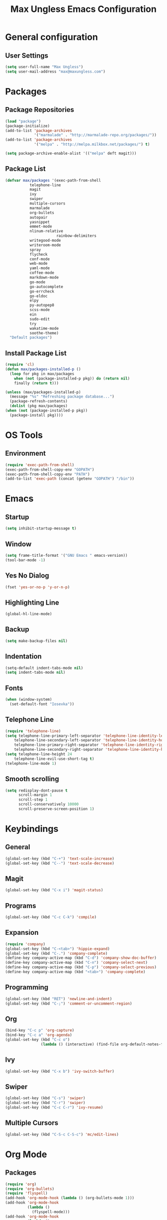 #+TITLE: Max Ungless Emacs Configuration

* General configuration
** User Settings
  #+BEGIN_SRC emacs-lisp
    (setq user-full-name "Max Ungless")
    (setq user-mail-address "max@maxungless.com")
  #+END_SRC
* Packages
** Package Repositories
  #+BEGIN_SRC emacs-lisp
    (load "package")
    (package-initialize)
    (add-to-list 'package-archives
                 '("marmalade" . "http://marmalade-repo.org/packages/"))
    (add-to-list 'package-archives
                 '("melpa" . "http://melpa.milkbox.net/packages/") t)

    (setq package-archive-enable-alist '(("melpa" deft magit)))
  #+END_SRC

** Package List
  #+BEGIN_SRC emacs-lisp
    (defvar max/packages '(exec-path-from-shell
			   telephone-line
			   magit
			   ivy
			   swiper
			   multiple-cursors
			   marmalade
			   org-bullets
			   autopair
			   yasnippet
			   emmet-mode
			   nlinum-relative
                           rainbow-delimiters
			   writegood-mode
			   writeroom-mode
			   spray
			   flycheck
			   conf-mode
			   web-mode
			   yaml-mode
			   coffee-mode
			   markdown-mode
			   go-mode
			   go-autocomplete
			   go-errcheck
			   go-eldoc
			   elpy
			   py-autopep8
			   scss-mode
			   ein
			   sudo-edit
			   try
			   wakatime-mode
			   soothe-theme)
      "Default packages")
  #+END_SRC

** Install Package List
  #+BEGIN_SRC emacs-lisp
    (require 'cl)
    (defun max/packages-installed-p ()
      (loop for pkg in max/packages
	    when (not (package-installed-p pkg)) do (return nil)
	    finally (return t)))

    (unless (max/packages-installed-p)
      (message "%s" "Refreshing package database...")
      (package-refresh-contents)
      (dolist (pkg max/packages)
	(when (not (package-installed-p pkg))
	  (package-install pkg))))
  #+END_SRC

* OS Tools
** Environment
  #+BEGIN_SRC emacs-lisp
    (require 'exec-path-from-shell)
    (exec-path-from-shell-copy-env "GOPATH")
    (exec-path-from-shell-copy-env "PATH")
    (add-to-list 'exec-path (concat (getenv "GOPATH") "/bin"))
  #+END_SRC

* Emacs
** Startup
   #+BEGIN_SRC emacs-lisp
     (setq inhibit-startup-message t)
   #+END_SRC

** Window
   #+BEGIN_SRC emacs-lisp
     (setq frame-title-format '("GNU Emacs " emacs-version))
     (tool-bar-mode -1)
   #+END_SRC

** Yes No Dialog
   #+BEGIN_SRC emacs-lisp
     (fset 'yes-or-no-p 'y-or-n-p)
   #+END_SRC

** Highlighting Line
   #+BEGIN_SRC emacs-lisp
     (global-hl-line-mode)
   #+END_SRC

** Backup
   #+BEGIN_SRC emacs-lisp
     (setq make-backup-files nil)
   #+END_SRC

** Indentation
  #+BEGIN_SRC emacs-lisp
    (setq-default indent-tabs-mode nil)
    (setq indent-tabs-mode nil)
  #+END_SRC

** Fonts
   #+BEGIN_SRC emacs-lisp
     (when (window-system)
       (set-default-font "Iosevka"))
   #+END_SRC

** Telephone Line
   #+BEGIN_SRC emacs-lisp
     (require 'telephone-line)
     (setq telephone-line-primary-left-separator 'telephone-line-identity-left
         telephone-line-secondary-left-separator 'telephone-line-identity-hollow-left
         telephone-line-primary-right-separator 'telephone-line-identity-right
         telephone-line-secondary-right-separator 'telephone-line-identity-hollow-right)
     (setq telephone-line-height 24
         telephone-line-evil-use-short-tag t)
     (telephone-line-mode 1)
    #+END_SRC

** Smooth scrolling
   #+BEGIN_SRC emacs-lisp
    (setq redisplay-dont-pause t
          scroll-margin 1
          scroll-step 1
          scroll-conservatively 10000
          scroll-preserve-screen-position 1)
   #+END_SRC
   
* Keybindings
** General
  #+BEGIN_SRC emacs-lisp
    (global-set-key (kbd "C-+") 'text-scale-increase)
    (global-set-key (kbd "C--") 'text-scale-decrease)
  #+END_SRC

** Magit
  #+BEGIN_SRC emacs-lisp
    (global-set-key (kbd "C-x i") 'magit-status)
  #+END_SRC
** Programs
  #+BEGIN_SRC emacs-lisp
    (global-set-key (kbd "C-c C-k") 'compile)
  #+END_SRC

** Expansion
  #+BEGIN_SRC emacs-lisp
    (require 'company)
    (global-set-key (kbd "C-<tab>") 'hippie-expand)
    (global-set-key (kbd "C-.") 'company-complete)
    (define-key company-active-map (kbd "C-d") 'company-show-doc-buffer)
    (define-key company-active-map (kbd "C-n") 'company-select-next)
    (define-key company-active-map (kbd "C-p") 'company-select-previous)
    (define-key company-active-map (kbd "<tab>") 'company-complete)
  #+END_SRC

** Programming
  #+BEGIN_SRC emacs-lisp
    (global-set-key (kbd "RET") 'newline-and-indent)
    (global-set-key (kbd "C-;") 'comment-or-uncomment-region)
  #+END_SRC

** Org
   #+BEGIN_SRC emacs-lisp
     (bind-key "C-c p" 'org-capture)
     (bind-key "C-c a" 'org-agenda)
     (global-set-key (kbd "C-c o")
                     (lambda () (interactive) (find-file org-default-notes-file)))
   #+END_SRC

** Ivy
   #+BEGIN_SRC emacs-lisp
     (global-set-key (kbd "C-x b") 'ivy-switch-buffer)
   #+END_SRC

** Swiper
   #+BEGIN_SRC emacs-lisp
     (global-set-key (kbd "C-s") 'swiper)
     (global-set-key (kbd "C-r") 'swiper)
     (global-set-key (kbd "C-c C-r") 'ivy-resume)
   #+END_SRC

** Multiple Cursors
   #+BEGIN_SRC emacs-lisp
     (global-set-key (kbd "C-S-c C-S-c") 'mc/edit-lines)
   #+END_SRC

* Org Mode
** Packages
  #+BEGIN_SRC emacs-lisp
    (require 'org)
    (require 'org-bullets)
    (require 'flyspell)
    (add-hook 'org-mode-hook (lambda () (org-bullets-mode 1)))
    (add-hook 'org-mode-hook
              (lambda ()
                (flyspell-mode)))
    (add-hook 'org-mode-hook
              (lambda ()
                (writegood-mode)))
  #+END_SRC
** Configurations
  #+BEGIN_SRC emacs-lisp
     (setq org-directory "~/workspace/org/")
     (setq org-default-notes-file "~/workspace/org/programming/notes.org")
     (setq org-export-html-postamble-format
           '(("en" "<p class=\"date\">Date: %d</p>")))
     (setq org-export-html-date-format-string "%A %d %B %Y")
  #+END_SRC
* E-Mail
  #+BEGIN_SRC emacs-lisp
    (require 'mu4e)

    (setq mu4e-maildir-shortcuts
          '(("/INBOX"             . ?i)))
    (setq mu4e-maildir "~/mail")
    (add-to-list 'load-path "/usr/share/emacs/site-lisp/mu4e")
    (setq mu4e-get-mail-command "offlineimap")

    (require 'smtpmail)
    (require 'starttls)
    (setq send-mail-function 'smtpmail-send-it
          message-send-mail-function 'smtpmail-send-it
          smtpmail-starttls-credentials '(("smtp.webfaction.com" 587 nil nil))
          smtpmail-auth-credentials (expand-file-name "~/.authinfo")
          smtpmail-default-smtp-server "smtp.webfaction.com"
          smtpmail-smtp-server "smtp.webfaction.com"
          smtpmail-smtp-service 587
          smtpmail-debug-info t)
  #+END_SRC
* Editing Text
** Autopairing
   #+BEGIN_SRC emacs-lisp
     (require 'autopair)
     (autopair-global-mode)
   #+END_SRC

** Line Numbers
   #+BEGIN_SRC emacs-lisp
     (require 'nlinum-relative)
     (setq nlinum-relative-redisplay-delay 0)
     (add-hook 'prog-mode-hook 'nlinum-relative-mode)
   #+END_SRC

** Auto Complete
   #+BEGIN_SRC emacs-lisp
     (require 'company)
     (add-hook 'after-init-hook #'global-company-mode)
     (setq company-idle-delay 0
           company-echo-delay 0
           company-dabbrev-downcase nil
           company-minimum-prefix-length 2
           company-selection-wrap-around t
           company-transformers '(company-sort-by-occurrence
                                  company-sort-by-backend-importance))
   #+END_SRC

*** Extensions
    #+BEGIN_SRC emacs-lisp
      (require 'company-quickhelp)
      (add-hook 'company-mode-hook #'company-quickhelp-mode)
      (setq company-quickhelp-delay 2)
      (require 'company-statistics)
      (add-hook 'after-init-hook #'company-statistics-mode)
      (setq company-selection-wrap-around t
            company-idle-delay 1.0
            company-minimum-prefix-length 3
            company-show-numbers t
            company-tooltip-align-annotations t
            company-search-regexp-function #'company-search-flex-regexp)
    #+END_SRC
** Indenting
   #+BEGIN_SRC emacs-lisp
     (defun untabify-buffer ()
       (interactive)
       (untabify (point-min) (point-max)))

     (defun indent-buffer ()
       (interactive)
       (indent-region (point-min) (point-max)))

     (defun cleanup-buffer ()
       "Perform a bunch of operations on the whitespace content of a buffer."
       (interactive)
       (indent-buffer)
       (untabify-buffer)
       (delete-trailing-whitespace))

     (defun cleanup-region (beg end)
       "Remove tmux artifacts from region."
       (interactive "r")
       (dolist (re '("\\\\│\·*\n" "\W*│\·*"))
         (replace-regexp re "" nil beg end)))

     (global-set-key (kbd "C-x M-t") 'cleanup-region)
     (global-set-key (kbd "C-c n") 'cleanup-buffer)

     (setq-default show-trailing-whitespace t)
   #+END_SRC
* Expanding
** YASnippets
  #+BEGIN_SRC emacs-lisp
    (require 'yasnippet)
    (yas-reload-all)
    (add-hook 'js-mode-hook 'yas-minor-mode)
    (add-hook 'sgml-mode-hook 'yas-minor-mode)
    (add-hook 'go-mode-hook 'yas-minor-mode)
  #+END_SRC
** Emmet
   #+BEGIN_SRC emacs-lisp
     (require 'emmet-mode)
     (add-hook 'sgml-mode-hook 'emmet-mode)
     (add-hook 'css-mode-hook  'emmet-mode)
     (add-hook 'scss-mode-hook  'emmet-mode)
     (setq emmet-move-cursor-between-quotes t)
   #+END_SRC
** Hippie Expand
   #+BEGIN_SRC emacs-lisp
     (require 'hippie-exp)
     (setq-default hippie-expand-try-functions-list
                   '(yas-expand emmet-expand-line))
   #+END_SRC
* Editing Code
** Syntax Checking
   #+BEGIN_SRC emacs-lisp
     (require 'flycheck)
     (global-flycheck-mode)
   #+END_SRC
** Highlighting Indentation Levels
   #+BEGIN_SRC emacs-lisp
     (require 'highlight-indentation)
     (add-hook 'prog-mode-hook 'highlight-indentation-mode)
   #+END_SRC
** Config Mode
   #+BEGIN_SRC emacs-lisp
     (add-to-list 'auto-mode-alist '("\\.gitconfig$" . conf-mode))
   #+END_SRC
** Web Mode
   #+BEGIN_SRC emacs-lisp
     (add-to-list 'auto-mode-alist '("\\.html$" . web-mode))
     (add-to-list 'auto-mode-alist '("\\.erb$" . web-mode))
   #+END_SRC
** YAML
   #+BEGIN_SRC emacs-lisp
     (add-to-list 'auto-mode-alist '("\\.yml$" . yaml-mode))
     (add-to-list 'auto-mode-alist '("\\.yaml$" . yaml-mode))
   #+END_SRC
** CoffeeScript
   #+BEGIN_SRC emacs-lisp
     (defun coffee-custom ()
       "coffee-mode-hook"
       (make-local-variable 'tab-width)
       (set 'tab-width 2))

     (add-hook 'coffee-mode-hook 'coffee-custom)
   #+END_SRC
** Markdown
   #+BEGIN_SRC emacs-lisp
     (add-to-list 'auto-mode-alist '("\\.md$" . markdown-mode))
     (add-to-list 'auto-mode-alist '("\\.mdown$" . markdown-mode))
     (add-hook 'markdown-mode-hook
               (lambda ()
                 (visual-line-mode t)
                 (writegood-mode t)
                 (flyspell-mode t)))
   #+END_SRC
** Go
   #+BEGIN_SRC emacs-lisp
     (require 'go-autocomplete)

     (add-hook 'go-mode-hook
               (lambda ()
                 (go-eldoc-setup)
                 (add-hook 'before-save-hook 'gofmt-before-save)))
   #+END_SRC
** Python
   #+BEGIN_SRC emacs-lisp
     (require 'elpy)
     (elpy-enable)

     (require 'py-autopep8)
     (add-hook 'elpy-mode-hook 'py-autopep8-enable-on-save)
   #+END_SRC
** SCSS
   #+BEGIN_SRC emacs-lisp
     (autoload 'scss-mode "scss-mode")
     (add-to-list 'auto-mode-alist '("\\.scss\\'" . scss-mode))
   #+END_SRC
* Writing English
** Writeroom Mode
   #+BEGIN_SRC emacs-lisp
     (require 'writeroom-mode)
     (add-hook 'writeroom-mode-hook 'flyspell-mode)
   #+END_SRC

** Spelling
   #+BEGIN_SRC emacs-lisp
     (setq flyspell-issue-welcome-flag nil)
     (setq-default ispell-program-name "/usr/bin/aspell")
     (setq-default ispell-list-command "list")
   #+END_SRC
* Navigating
** Ivy
   #+BEGIN_SRC emacs-lisp
     (require 'ivy)
     (ivy-mode 1)
     (setq ivy-use-virtual-buffers t)
     (setq ivy-display-style 'fancy)
   #+END_SRC
* Tracking
** Wakatime
   #+BEGIN_SRC emacs-lisp
     (require 'wakatime-mode)
     (global-wakatime-mode)
   #+END_SRC
* Themes
  #+BEGIN_SRC emacs-lisp
    (load-theme 'darktooth t)
  #+END_SRC
